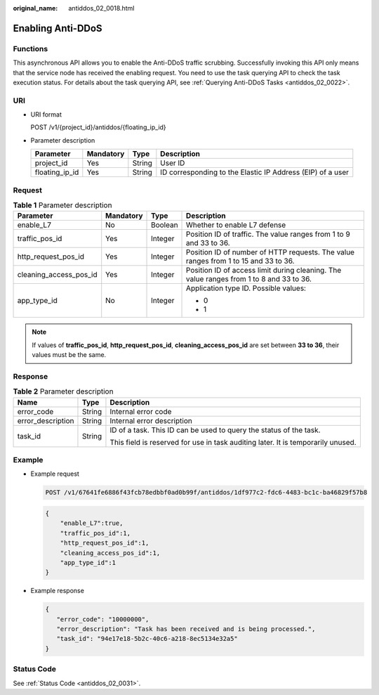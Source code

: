 :original_name: antiddos_02_0018.html

.. _antiddos_02_0018:

Enabling Anti-DDoS
==================

Functions
---------

This asynchronous API allows you to enable the Anti-DDoS traffic scrubbing. Successfully invoking this API only means that the service node has received the enabling request. You need to use the task querying API to check the task execution status. For details about the task querying API, see :ref:`Querying Anti-DDoS Tasks <antiddos_02_0022>`.

URI
---

-  URI format

   POST /v1/{project_id}/antiddos/{floating_ip_id}

-  Parameter description

   +----------------+-----------+--------+------------------------------------------------------------+
   | Parameter      | Mandatory | Type   | Description                                                |
   +================+===========+========+============================================================+
   | project_id     | Yes       | String | User ID                                                    |
   +----------------+-----------+--------+------------------------------------------------------------+
   | floating_ip_id | Yes       | String | ID corresponding to the Elastic IP Address (EIP) of a user |
   +----------------+-----------+--------+------------------------------------------------------------+

Request
-------

.. table:: **Table 1** Parameter description

   +------------------------+-----------------+-----------------+-----------------------------------------------------------------------------------------+
   | Parameter              | Mandatory       | Type            | Description                                                                             |
   +========================+=================+=================+=========================================================================================+
   | enable_L7              | No              | Boolean         | Whether to enable L7 defense                                                            |
   +------------------------+-----------------+-----------------+-----------------------------------------------------------------------------------------+
   | traffic_pos_id         | Yes             | Integer         | Position ID of traffic. The value ranges from 1 to 9 and 33 to 36.                      |
   +------------------------+-----------------+-----------------+-----------------------------------------------------------------------------------------+
   | http_request_pos_id    | Yes             | Integer         | Position ID of number of HTTP requests. The value ranges from 1 to 15 and 33 to 36.     |
   +------------------------+-----------------+-----------------+-----------------------------------------------------------------------------------------+
   | cleaning_access_pos_id | Yes             | Integer         | Position ID of access limit during cleaning. The value ranges from 1 to 8 and 33 to 36. |
   +------------------------+-----------------+-----------------+-----------------------------------------------------------------------------------------+
   | app_type_id            | No              | Integer         | Application type ID. Possible values:                                                   |
   |                        |                 |                 |                                                                                         |
   |                        |                 |                 | -  0                                                                                    |
   |                        |                 |                 | -  1                                                                                    |
   +------------------------+-----------------+-----------------+-----------------------------------------------------------------------------------------+

.. note::

   If values of **traffic_pos_id**, **http_request_pos_id**, **cleaning_access_pos_id** are set between **33 to 36**, their values must be the same.

Response
--------

.. table:: **Table 2** Parameter description

   +-----------------------+-----------------------+----------------------------------------------------------------------------------+
   | Name                  | Type                  | Description                                                                      |
   +=======================+=======================+==================================================================================+
   | error_code            | String                | Internal error code                                                              |
   +-----------------------+-----------------------+----------------------------------------------------------------------------------+
   | error_description     | String                | Internal error description                                                       |
   +-----------------------+-----------------------+----------------------------------------------------------------------------------+
   | task_id               | String                | ID of a task. This ID can be used to query the status of the task.               |
   |                       |                       |                                                                                  |
   |                       |                       | This field is reserved for use in task auditing later. It is temporarily unused. |
   +-----------------------+-----------------------+----------------------------------------------------------------------------------+

Example
-------

-  Example request

   .. code-block:: text

      POST /v1/67641fe6886f43fcb78edbbf0ad0b99f/antiddos/1df977c2-fdc6-4483-bc1c-ba46829f57b8

   .. code-block::

      {
          "enable_L7":true,
          "traffic_pos_id":1,
          "http_request_pos_id":1,
          "cleaning_access_pos_id":1,
          "app_type_id":1
      }

-  Example response

   .. code-block::

      {
         "error_code": "10000000",
         "error_description": "Task has been received and is being processed.",
         "task_id": "94e17e18-5b2c-40c6-a218-8ec5134e32a5"
      }

Status Code
-----------

See :ref:`Status Code <antiddos_02_0031>`.
